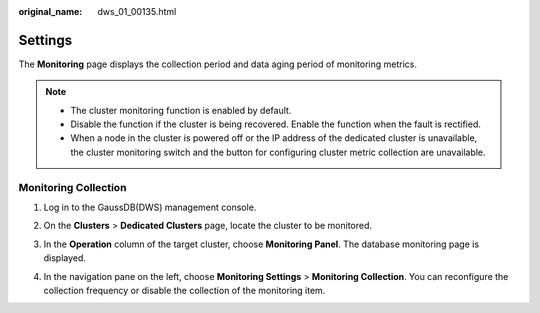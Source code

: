 :original_name: dws_01_00135.html

.. _dws_01_00135:

Settings
========

The **Monitoring** page displays the collection period and data aging period of monitoring metrics.

.. note::

   -  The cluster monitoring function is enabled by default.
   -  Disable the function if the cluster is being recovered. Enable the function when the fault is rectified.
   -  When a node in the cluster is powered off or the IP address of the dedicated cluster is unavailable, the cluster monitoring switch and the button for configuring cluster metric collection are unavailable.

.. _en-us_topic_0000001658895206__en-us_topic_0000001423119253_en-us_topic_0000001076708691_section149871230683:

Monitoring Collection
---------------------

#. Log in to the GaussDB(DWS) management console.

#. On the **Clusters** > **Dedicated Clusters** page, locate the cluster to be monitored.

#. In the **Operation** column of the target cluster, choose **Monitoring Panel**. The database monitoring page is displayed.

#. In the navigation pane on the left, choose **Monitoring Settings** > **Monitoring Collection**. You can reconfigure the collection frequency or disable the collection of the monitoring item.

   |image1|

.. |image1| image:: /_static/images/en-us_image_0000001859083697.png
